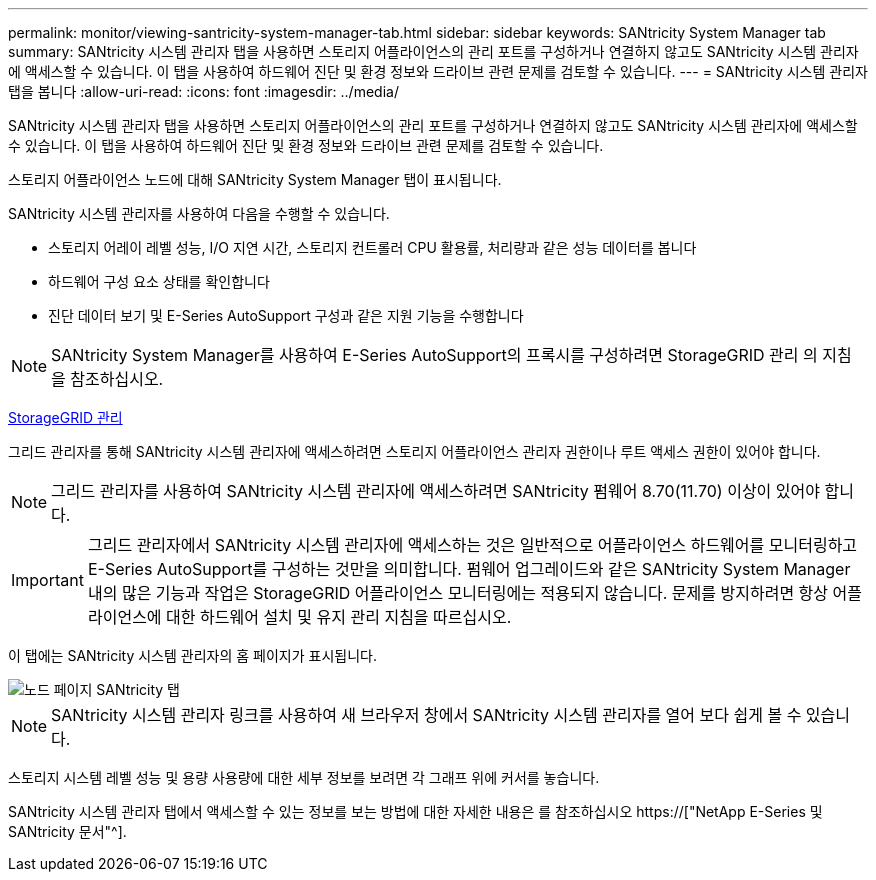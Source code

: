---
permalink: monitor/viewing-santricity-system-manager-tab.html 
sidebar: sidebar 
keywords: SANtricity System Manager tab 
summary: SANtricity 시스템 관리자 탭을 사용하면 스토리지 어플라이언스의 관리 포트를 구성하거나 연결하지 않고도 SANtricity 시스템 관리자에 액세스할 수 있습니다. 이 탭을 사용하여 하드웨어 진단 및 환경 정보와 드라이브 관련 문제를 검토할 수 있습니다. 
---
= SANtricity 시스템 관리자 탭을 봅니다
:allow-uri-read: 
:icons: font
:imagesdir: ../media/


[role="lead"]
SANtricity 시스템 관리자 탭을 사용하면 스토리지 어플라이언스의 관리 포트를 구성하거나 연결하지 않고도 SANtricity 시스템 관리자에 액세스할 수 있습니다. 이 탭을 사용하여 하드웨어 진단 및 환경 정보와 드라이브 관련 문제를 검토할 수 있습니다.

스토리지 어플라이언스 노드에 대해 SANtricity System Manager 탭이 표시됩니다.

SANtricity 시스템 관리자를 사용하여 다음을 수행할 수 있습니다.

* 스토리지 어레이 레벨 성능, I/O 지연 시간, 스토리지 컨트롤러 CPU 활용률, 처리량과 같은 성능 데이터를 봅니다
* 하드웨어 구성 요소 상태를 확인합니다
* 진단 데이터 보기 및 E-Series AutoSupport 구성과 같은 지원 기능을 수행합니다



NOTE: SANtricity System Manager를 사용하여 E-Series AutoSupport의 프록시를 구성하려면 StorageGRID 관리 의 지침을 참조하십시오.

xref:../admin/index.adoc[StorageGRID 관리]

그리드 관리자를 통해 SANtricity 시스템 관리자에 액세스하려면 스토리지 어플라이언스 관리자 권한이나 루트 액세스 권한이 있어야 합니다.


NOTE: 그리드 관리자를 사용하여 SANtricity 시스템 관리자에 액세스하려면 SANtricity 펌웨어 8.70(11.70) 이상이 있어야 합니다.


IMPORTANT: 그리드 관리자에서 SANtricity 시스템 관리자에 액세스하는 것은 일반적으로 어플라이언스 하드웨어를 모니터링하고 E-Series AutoSupport를 구성하는 것만을 의미합니다. 펌웨어 업그레이드와 같은 SANtricity System Manager 내의 많은 기능과 작업은 StorageGRID 어플라이언스 모니터링에는 적용되지 않습니다. 문제를 방지하려면 항상 어플라이언스에 대한 하드웨어 설치 및 유지 관리 지침을 따르십시오.

이 탭에는 SANtricity 시스템 관리자의 홈 페이지가 표시됩니다.

image::../media/nodes_page_santricity_tab.png[노드 페이지 SANtricity 탭]


NOTE: SANtricity 시스템 관리자 링크를 사용하여 새 브라우저 창에서 SANtricity 시스템 관리자를 열어 보다 쉽게 볼 수 있습니다.

스토리지 시스템 레벨 성능 및 용량 사용량에 대한 세부 정보를 보려면 각 그래프 위에 커서를 놓습니다.

SANtricity 시스템 관리자 탭에서 액세스할 수 있는 정보를 보는 방법에 대한 자세한 내용은 를 참조하십시오 https://["NetApp E-Series 및 SANtricity 문서"^].
